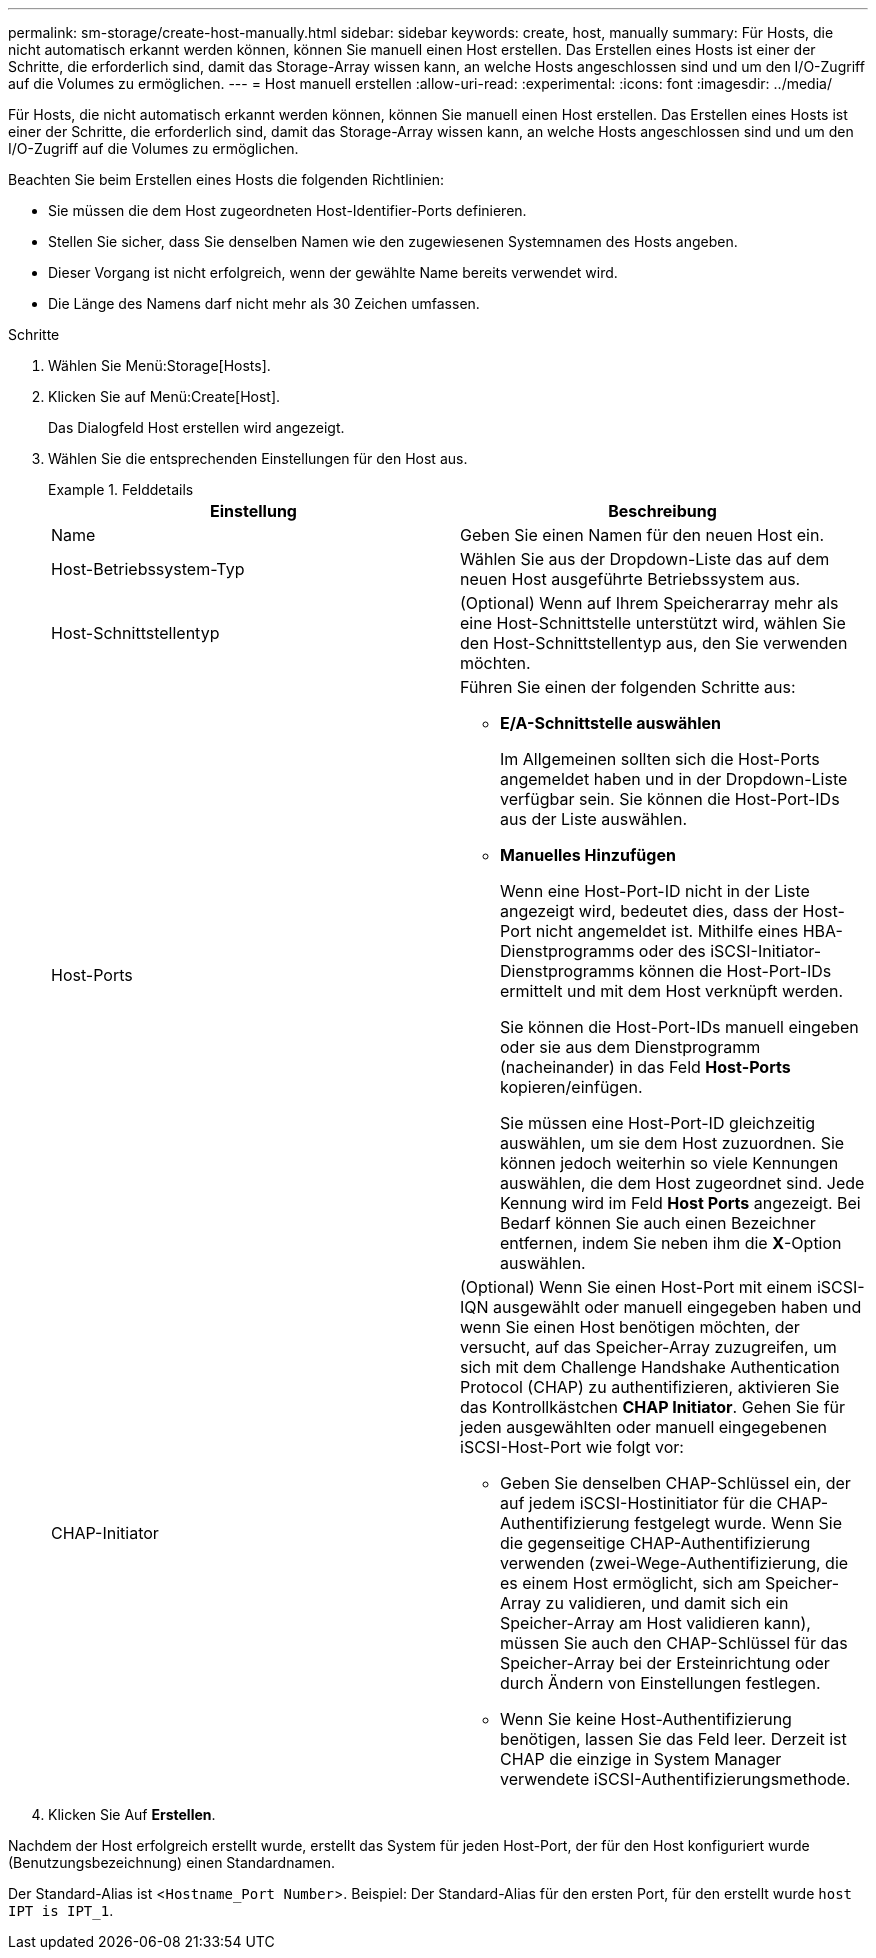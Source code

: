 ---
permalink: sm-storage/create-host-manually.html 
sidebar: sidebar 
keywords: create, host, manually 
summary: Für Hosts, die nicht automatisch erkannt werden können, können Sie manuell einen Host erstellen. Das Erstellen eines Hosts ist einer der Schritte, die erforderlich sind, damit das Storage-Array wissen kann, an welche Hosts angeschlossen sind und um den I/O-Zugriff auf die Volumes zu ermöglichen. 
---
= Host manuell erstellen
:allow-uri-read: 
:experimental: 
:icons: font
:imagesdir: ../media/


[role="lead"]
Für Hosts, die nicht automatisch erkannt werden können, können Sie manuell einen Host erstellen. Das Erstellen eines Hosts ist einer der Schritte, die erforderlich sind, damit das Storage-Array wissen kann, an welche Hosts angeschlossen sind und um den I/O-Zugriff auf die Volumes zu ermöglichen.

Beachten Sie beim Erstellen eines Hosts die folgenden Richtlinien:

* Sie müssen die dem Host zugeordneten Host-Identifier-Ports definieren.
* Stellen Sie sicher, dass Sie denselben Namen wie den zugewiesenen Systemnamen des Hosts angeben.
* Dieser Vorgang ist nicht erfolgreich, wenn der gewählte Name bereits verwendet wird.
* Die Länge des Namens darf nicht mehr als 30 Zeichen umfassen.


.Schritte
. Wählen Sie Menü:Storage[Hosts].
. Klicken Sie auf Menü:Create[Host].
+
Das Dialogfeld Host erstellen wird angezeigt.

. Wählen Sie die entsprechenden Einstellungen für den Host aus.
+
.Felddetails
====
[cols="2*"]
|===
| Einstellung | Beschreibung 


 a| 
Name
 a| 
Geben Sie einen Namen für den neuen Host ein.



 a| 
Host-Betriebssystem-Typ
 a| 
Wählen Sie aus der Dropdown-Liste das auf dem neuen Host ausgeführte Betriebssystem aus.



 a| 
Host-Schnittstellentyp
 a| 
(Optional) Wenn auf Ihrem Speicherarray mehr als eine Host-Schnittstelle unterstützt wird, wählen Sie den Host-Schnittstellentyp aus, den Sie verwenden möchten.



 a| 
Host-Ports
 a| 
Führen Sie einen der folgenden Schritte aus:

** *E/A-Schnittstelle auswählen*
+
Im Allgemeinen sollten sich die Host-Ports angemeldet haben und in der Dropdown-Liste verfügbar sein. Sie können die Host-Port-IDs aus der Liste auswählen.

** *Manuelles Hinzufügen*
+
Wenn eine Host-Port-ID nicht in der Liste angezeigt wird, bedeutet dies, dass der Host-Port nicht angemeldet ist. Mithilfe eines HBA-Dienstprogramms oder des iSCSI-Initiator-Dienstprogramms können die Host-Port-IDs ermittelt und mit dem Host verknüpft werden.

+
Sie können die Host-Port-IDs manuell eingeben oder sie aus dem Dienstprogramm (nacheinander) in das Feld *Host-Ports* kopieren/einfügen.

+
Sie müssen eine Host-Port-ID gleichzeitig auswählen, um sie dem Host zuzuordnen. Sie können jedoch weiterhin so viele Kennungen auswählen, die dem Host zugeordnet sind. Jede Kennung wird im Feld *Host Ports* angezeigt. Bei Bedarf können Sie auch einen Bezeichner entfernen, indem Sie neben ihm die *X*-Option auswählen.





 a| 
CHAP-Initiator
 a| 
(Optional) Wenn Sie einen Host-Port mit einem iSCSI-IQN ausgewählt oder manuell eingegeben haben und wenn Sie einen Host benötigen möchten, der versucht, auf das Speicher-Array zuzugreifen, um sich mit dem Challenge Handshake Authentication Protocol (CHAP) zu authentifizieren, aktivieren Sie das Kontrollkästchen *CHAP Initiator*. Gehen Sie für jeden ausgewählten oder manuell eingegebenen iSCSI-Host-Port wie folgt vor:

** Geben Sie denselben CHAP-Schlüssel ein, der auf jedem iSCSI-Hostinitiator für die CHAP-Authentifizierung festgelegt wurde. Wenn Sie die gegenseitige CHAP-Authentifizierung verwenden (zwei-Wege-Authentifizierung, die es einem Host ermöglicht, sich am Speicher-Array zu validieren, und damit sich ein Speicher-Array am Host validieren kann), müssen Sie auch den CHAP-Schlüssel für das Speicher-Array bei der Ersteinrichtung oder durch Ändern von Einstellungen festlegen.
** Wenn Sie keine Host-Authentifizierung benötigen, lassen Sie das Feld leer. Derzeit ist CHAP die einzige in System Manager verwendete iSCSI-Authentifizierungsmethode.


|===
====
. Klicken Sie Auf *Erstellen*.


Nachdem der Host erfolgreich erstellt wurde, erstellt das System für jeden Host-Port, der für den Host konfiguriert wurde (Benutzungsbezeichnung) einen Standardnamen.

Der Standard-Alias ist <``Hostname_Port Number``>. Beispiel: Der Standard-Alias für den ersten Port, für den erstellt wurde `host IPT is IPT_1`.
